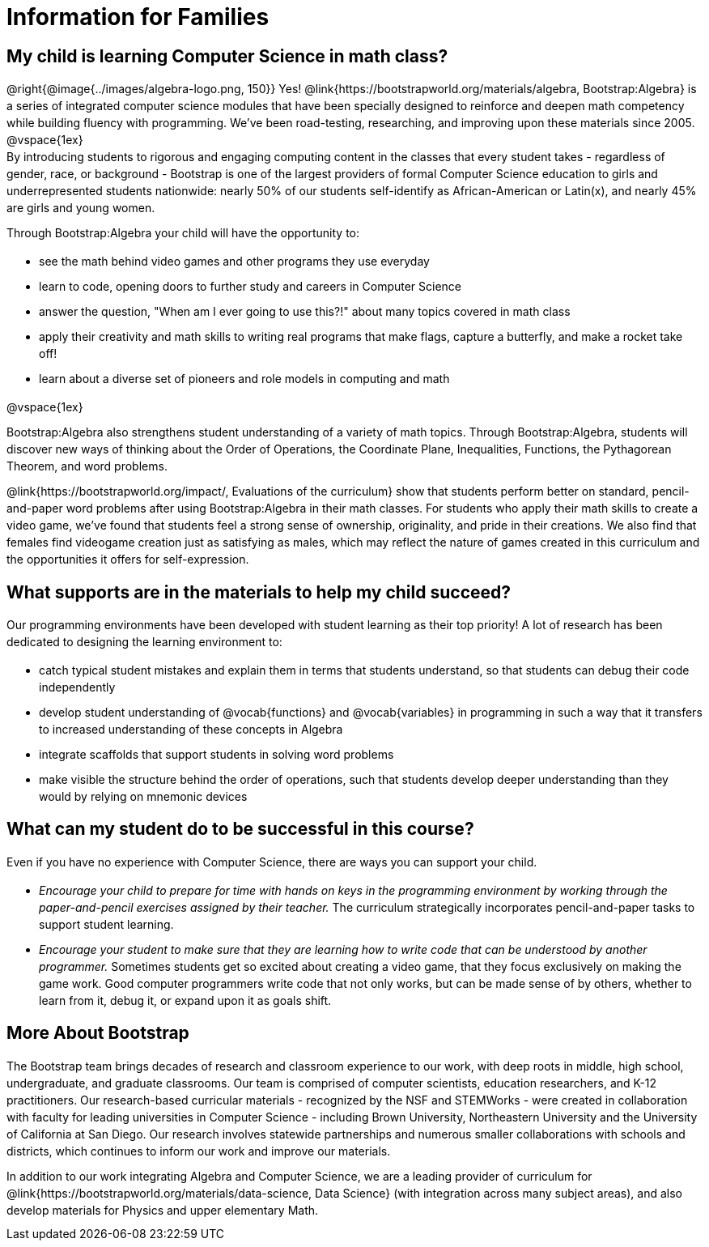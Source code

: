 [.canBeLongerThanAPage]
= Information for Families


++++
<style>
	.vocab {
    font-weight: bold;
    font-style: italic;
    color: #75328A;
	}
    p { 
    line-height: 1.5 !important; 
    margin: 10px 0px;
    }
    @media print {
    #preamble_disabled { display: none!important; }
    }
</style>
++++

== My child is learning Computer Science in math class?

@right{@image{../images/algebra-logo.png, 150}} Yes! @link{https://bootstrapworld.org/materials/algebra, Bootstrap:Algebra} is a series of integrated computer science modules that have been specially designed to reinforce and deepen math competency while building fluency with programming. We've been road-testing, researching, and improving upon these materials since 2005. +
@vspace{1ex} +
By introducing students to rigorous and engaging computing content in the classes that every student takes - regardless of gender, race, or background - Bootstrap is one of the largest providers of formal Computer Science education to girls and underrepresented students nationwide: nearly 50% of our students self-identify as African-American or Latin(x), and nearly 45% are girls and young women.

Through Bootstrap:Algebra your child will have the opportunity to:

- see the math behind video games and other programs they use everyday
- learn to code, opening doors to further study and careers in Computer Science
- answer the question, "When am I ever going to use this?!" about many topics covered in math class
- apply their creativity and math skills to writing real programs that make flags, capture a butterfly, and make a rocket take off!
- learn about a diverse set of pioneers and role models in computing and math

@vspace{1ex}

Bootstrap:Algebra also strengthens student understanding of a variety of math topics. Through Bootstrap:Algebra, students will discover new ways of thinking about the Order of Operations, the Coordinate Plane, Inequalities, Functions, the Pythagorean Theorem, and word problems.

@link{https://bootstrapworld.org/impact/, Evaluations of the curriculum} show that students perform better on standard, pencil-and-paper word problems after using Bootstrap:Algebra in their math classes. For students who apply their math skills to create a video game, we've found that students feel a strong sense of ownership, originality, and pride in their creations. We also find that females find videogame creation just as satisfying as males, which may reflect the nature of games created in this curriculum and the opportunities it offers for self-expression.

== What supports are in the materials to help my child succeed?

Our programming environments have been developed with student learning as their top priority! A lot of research has been dedicated to designing the learning environment to:
 
- catch typical student mistakes and explain them in terms that students understand, so that students can debug their code independently
- develop student understanding of @vocab{functions} and @vocab{variables} in programming in such a way that it transfers to increased understanding of these concepts in Algebra
- integrate scaffolds that support students in solving word problems 
- make visible the structure behind the order of operations, such that students develop deeper understanding than they would by relying on mnemonic devices

== What can my student do to be successful in this course?

Even if you have no experience with Computer Science, there are ways you can support your child. 

- _Encourage your child to prepare for time with hands on keys in the programming environment by working through the paper-and-pencil exercises assigned by their teacher._ The curriculum strategically incorporates pencil-and-paper tasks to support student learning. 
- _Encourage your student to make sure that they are learning how to write code that can be understood by another programmer._ Sometimes students get so excited about creating a video game, that they focus exclusively on making the game work. Good computer programmers write code that not only works, but can be made sense of by others, whether to learn from it, debug it, or expand upon it as goals shift. 

== More About Bootstrap

The Bootstrap team brings decades of research and classroom experience to our work, with deep roots in middle, high school, undergraduate, and graduate classrooms. Our team is comprised of computer scientists, education researchers, and K-12 practitioners. Our research-based curricular materials - recognized by the NSF and STEMWorks - were created in collaboration with faculty for leading universities in Computer Science - including Brown University, Northeastern University and the University of California at San Diego. Our research involves statewide partnerships and numerous smaller collaborations with schools and districts, which continues to inform our work and improve our materials.

In addition to our work integrating Algebra and Computer Science, we are a leading provider of curriculum for @link{https://bootstrapworld.org/materials/data-science, Data Science} (with integration across many subject areas), and also develop materials for Physics and upper elementary Math.
